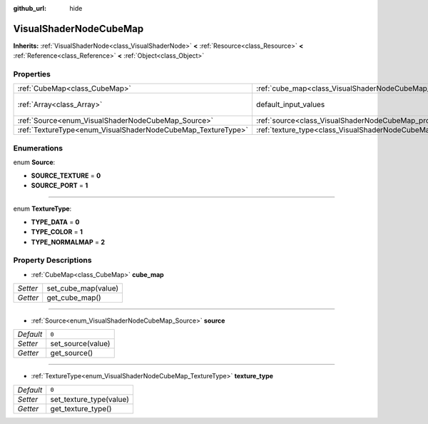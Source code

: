 :github_url: hide

.. Generated automatically by doc/tools/makerst.py in Godot's source tree.
.. DO NOT EDIT THIS FILE, but the VisualShaderNodeCubeMap.xml source instead.
.. The source is found in doc/classes or modules/<name>/doc_classes.

.. _class_VisualShaderNodeCubeMap:

VisualShaderNodeCubeMap
=======================

**Inherits:** :ref:`VisualShaderNode<class_VisualShaderNode>` **<** :ref:`Resource<class_Resource>` **<** :ref:`Reference<class_Reference>` **<** :ref:`Object<class_Object>`



Properties
----------

+--------------------------------------------------------------+--------------------------------------------------------------------------+-----------------+
| :ref:`CubeMap<class_CubeMap>`                                | :ref:`cube_map<class_VisualShaderNodeCubeMap_property_cube_map>`         |                 |
+--------------------------------------------------------------+--------------------------------------------------------------------------+-----------------+
| :ref:`Array<class_Array>`                                    | default_input_values                                                     | **O:** ``[  ]`` |
+--------------------------------------------------------------+--------------------------------------------------------------------------+-----------------+
| :ref:`Source<enum_VisualShaderNodeCubeMap_Source>`           | :ref:`source<class_VisualShaderNodeCubeMap_property_source>`             | ``0``           |
+--------------------------------------------------------------+--------------------------------------------------------------------------+-----------------+
| :ref:`TextureType<enum_VisualShaderNodeCubeMap_TextureType>` | :ref:`texture_type<class_VisualShaderNodeCubeMap_property_texture_type>` | ``0``           |
+--------------------------------------------------------------+--------------------------------------------------------------------------+-----------------+

Enumerations
------------

.. _enum_VisualShaderNodeCubeMap_Source:

.. _class_VisualShaderNodeCubeMap_constant_SOURCE_TEXTURE:

.. _class_VisualShaderNodeCubeMap_constant_SOURCE_PORT:

enum **Source**:

- **SOURCE_TEXTURE** = **0**

- **SOURCE_PORT** = **1**

----

.. _enum_VisualShaderNodeCubeMap_TextureType:

.. _class_VisualShaderNodeCubeMap_constant_TYPE_DATA:

.. _class_VisualShaderNodeCubeMap_constant_TYPE_COLOR:

.. _class_VisualShaderNodeCubeMap_constant_TYPE_NORMALMAP:

enum **TextureType**:

- **TYPE_DATA** = **0**

- **TYPE_COLOR** = **1**

- **TYPE_NORMALMAP** = **2**

Property Descriptions
---------------------

.. _class_VisualShaderNodeCubeMap_property_cube_map:

- :ref:`CubeMap<class_CubeMap>` **cube_map**

+----------+---------------------+
| *Setter* | set_cube_map(value) |
+----------+---------------------+
| *Getter* | get_cube_map()      |
+----------+---------------------+

----

.. _class_VisualShaderNodeCubeMap_property_source:

- :ref:`Source<enum_VisualShaderNodeCubeMap_Source>` **source**

+-----------+-------------------+
| *Default* | ``0``             |
+-----------+-------------------+
| *Setter*  | set_source(value) |
+-----------+-------------------+
| *Getter*  | get_source()      |
+-----------+-------------------+

----

.. _class_VisualShaderNodeCubeMap_property_texture_type:

- :ref:`TextureType<enum_VisualShaderNodeCubeMap_TextureType>` **texture_type**

+-----------+-------------------------+
| *Default* | ``0``                   |
+-----------+-------------------------+
| *Setter*  | set_texture_type(value) |
+-----------+-------------------------+
| *Getter*  | get_texture_type()      |
+-----------+-------------------------+

